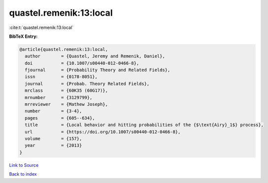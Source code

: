 quastel.remenik:13:local
========================

:cite:t:`quastel.remenik:13:local`

**BibTeX Entry:**

.. code-block:: bibtex

   @article{quastel.remenik:13:local,
     author        = {Quastel, Jeremy and Remenik, Daniel},
     doi           = {10.1007/s00440-012-0466-8},
     fjournal      = {Probability Theory and Related Fields},
     issn          = {0178-8051},
     journal       = {Probab. Theory Related Fields},
     mrclass       = {60K35 (60G17)},
     mrnumber      = {3129799},
     mrreviewer    = {Mathew Joseph},
     number        = {3-4},
     pages         = {605--634},
     title         = {Local behavior and hitting probabilities of the {$\text{Airy}_1$} process},
     url           = {https://doi.org/10.1007/s00440-012-0466-8},
     volume        = {157},
     year          = {2013}
   }

`Link to Source <https://doi.org/10.1007/s00440-012-0466-8},>`_


`Back to index <../By-Cite-Keys.html>`_
